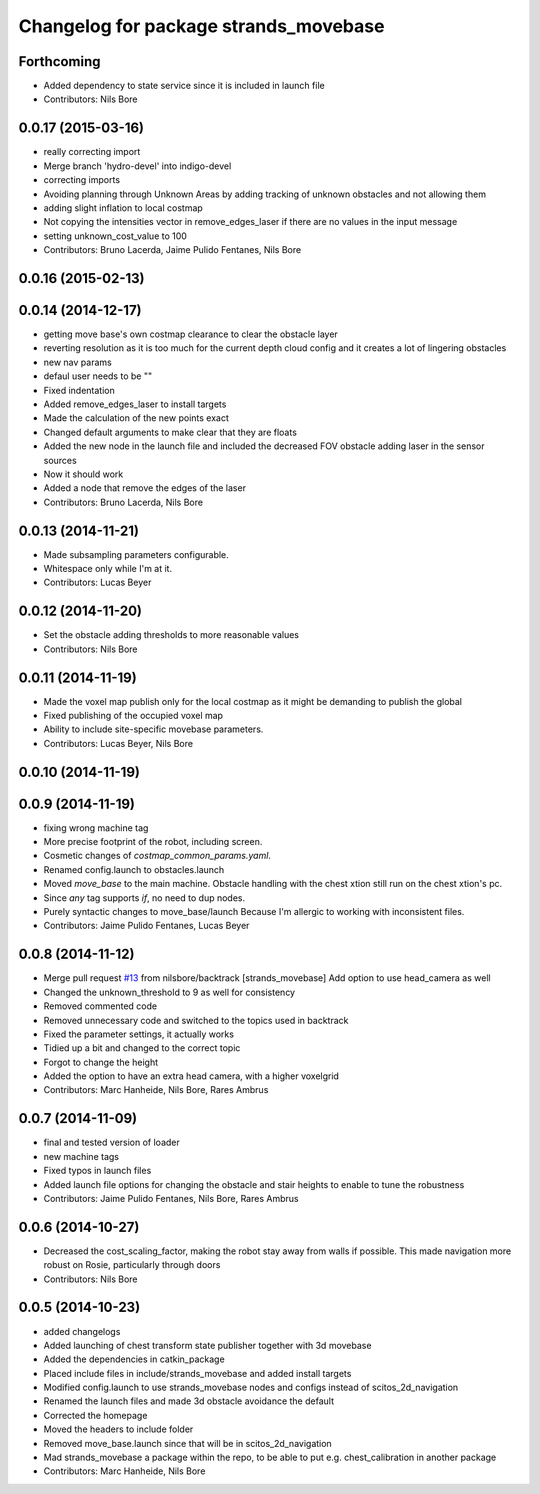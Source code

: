 ^^^^^^^^^^^^^^^^^^^^^^^^^^^^^^^^^^^^^^
Changelog for package strands_movebase
^^^^^^^^^^^^^^^^^^^^^^^^^^^^^^^^^^^^^^

Forthcoming
-----------
* Added dependency to state service since it is included in launch file
* Contributors: Nils Bore

0.0.17 (2015-03-16)
-------------------
* really correcting import
* Merge branch 'hydro-devel' into indigo-devel
* correcting imports
* Avoiding planning through Unknown Areas by adding tracking of unknown obstacles and not allowing them
* adding slight inflation to local costmap
* Not copying the intensities vector in remove_edges_laser if there are no values in the input message
* setting unknown_cost_value to 100
* Contributors: Bruno Lacerda, Jaime Pulido Fentanes, Nils Bore

0.0.16 (2015-02-13)
-------------------

0.0.14 (2014-12-17)
-------------------
* getting move base's own costmap clearance to clear the obstacle layer
* reverting resolution as it is too much for the current depth cloud config and it creates a lot of lingering obstacles
* new nav params
* defaul user needs to be ""
* Fixed indentation
* Added remove_edges_laser to install targets
* Made the calculation of the new points exact
* Changed default arguments to make clear that they are floats
* Added the new node in the launch file and included the decreased FOV obstacle adding laser in the sensor sources
* Now it should work
* Added a node that remove the edges of the laser
* Contributors: Bruno Lacerda, Nils Bore

0.0.13 (2014-11-21)
-------------------
* Made subsampling parameters configurable.
* Whitespace only while I'm at it.
* Contributors: Lucas Beyer

0.0.12 (2014-11-20)
-------------------
* Set the obstacle adding thresholds to more reasonable values
* Contributors: Nils Bore

0.0.11 (2014-11-19)
-------------------
* Made the voxel map publish only for the local costmap as it might be demanding to publish the global
* Fixed publishing of the occupied voxel map
* Ability to include site-specific movebase parameters.
* Contributors: Lucas Beyer, Nils Bore

0.0.10 (2014-11-19)
-------------------

0.0.9 (2014-11-19)
------------------
* fixing wrong machine tag
* More precise footprint of the robot, including screen.
* Cosmetic changes of `costmap_common_params.yaml`.
* Renamed config.launch to obstacles.launch
* Moved `move_base` to the main machine.
  Obstacle handling with the chest xtion still run on the chest xtion's pc.
* Since *any* tag supports `if`, no need to dup nodes.
* Purely syntactic changes to move_base/launch
  Because I'm allergic to working with inconsistent files.
* Contributors: Jaime Pulido Fentanes, Lucas Beyer

0.0.8 (2014-11-12)
------------------
* Merge pull request `#13 <https://github.com/strands-project/strands_movebase/issues/13>`_ from nilsbore/backtrack
  [strands_movebase] Add option to use head_camera as well
* Changed the unknown_threshold to 9 as well for consistency
* Removed commented code
* Removed unnecessary code and switched to the topics used in backtrack
* Fixed the parameter settings, it actually works
* Tidied up a bit and changed to the correct topic
* Forgot to change the height
* Added the option to have an extra head camera, with a higher voxelgrid
* Contributors: Marc Hanheide, Nils Bore, Rares Ambrus

0.0.7 (2014-11-09)
------------------
* final and tested version of loader
* new machine tags
* Fixed typos in launch files
* Added launch file options for changing the obstacle and stair heights to enable to tune the robustness
* Contributors: Jaime Pulido Fentanes, Nils Bore, Rares Ambrus

0.0.6 (2014-10-27)
------------------
* Decreased the cost_scaling_factor, making the robot stay away from walls if possible. This made navigation more robust on Rosie, particularly through doors
* Contributors: Nils Bore

0.0.5 (2014-10-23)
------------------
* added changelogs
* Added launching of chest transform state publisher together with 3d movebase
* Added the dependencies in catkin_package
* Placed include files in include/strands_movebase and added install targets
* Modified config.launch to use strands_movebase nodes and configs instead of scitos_2d_navigation
* Renamed the launch files and made 3d obstacle avoidance the default
* Corrected the homepage
* Moved the headers to include folder
* Removed move_base.launch since that will be in scitos_2d_navigation
* Mad strands_movebase a package within the repo, to be able to put e.g. chest_calibration in another package
* Contributors: Marc Hanheide, Nils Bore
